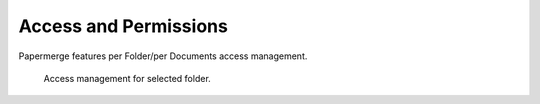 Access and Permissions
=======================

Papermerge features per Folder/per Documents access management.

.. figure:: img/access/01-access.png

   Access management for selected folder.